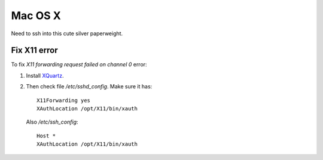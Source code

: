 Mac OS X
========

Need to ssh into this cute silver paperweight.

Fix X11 error
-------------

To fix `X11 forwarding request failed on channel 0` error:

#. Install `XQuartz <http://xquartz.macosforge.org>`_.
#. Then check file `/etc/sshd_config`. 
   Make sure it has:
   ::
      
      X11Forwarding yes
      XAuthLocation /opt/X11/bin/xauth
      
   Also `/etc/ssh_config`:
   ::

      Host *
      XAuthLocation /opt/X11/bin/xauth
